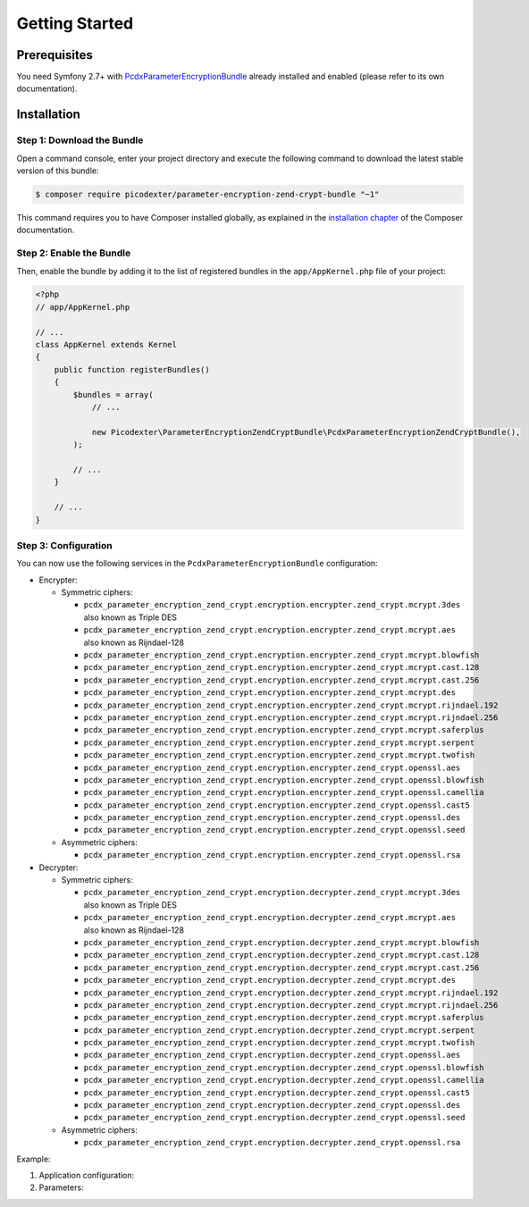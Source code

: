 Getting Started
===============

Prerequisites
-------------

You need Symfony 2.7+ with `PcdxParameterEncryptionBundle`_ already installed
and enabled (please refer to its own documentation).

Installation
------------

Step 1: Download the Bundle
~~~~~~~~~~~~~~~~~~~~~~~~~~~

Open a command console, enter your project directory and execute the
following command to download the latest stable version of this bundle:

.. code-block:: terminal

    $ composer require picodexter/parameter-encryption-zend-crypt-bundle "~1"

This command requires you to have Composer installed globally, as explained
in the `installation chapter`_ of the Composer documentation.

Step 2: Enable the Bundle
~~~~~~~~~~~~~~~~~~~~~~~~~

Then, enable the bundle by adding it to the list of registered bundles
in the ``app/AppKernel.php`` file of your project:

.. code-block:: php

    <?php
    // app/AppKernel.php

    // ...
    class AppKernel extends Kernel
    {
        public function registerBundles()
        {
            $bundles = array(
                // ...

                new Picodexter\ParameterEncryptionZendCryptBundle\PcdxParameterEncryptionZendCryptBundle(),
            );

            // ...
        }

        // ...
    }

Step 3: Configuration
~~~~~~~~~~~~~~~~~~~~~

You can now use the following services in the ``PcdxParameterEncryptionBundle``
configuration:

*   Encrypter:

    *   Symmetric ciphers:

        *   ``pcdx_parameter_encryption_zend_crypt.encryption.encrypter.zend_crypt.mcrypt.3des``
            also known as Triple DES
        *   ``pcdx_parameter_encryption_zend_crypt.encryption.encrypter.zend_crypt.mcrypt.aes``
            also known as Rijndael-128
        *   ``pcdx_parameter_encryption_zend_crypt.encryption.encrypter.zend_crypt.mcrypt.blowfish``
        *   ``pcdx_parameter_encryption_zend_crypt.encryption.encrypter.zend_crypt.mcrypt.cast.128``
        *   ``pcdx_parameter_encryption_zend_crypt.encryption.encrypter.zend_crypt.mcrypt.cast.256``
        *   ``pcdx_parameter_encryption_zend_crypt.encryption.encrypter.zend_crypt.mcrypt.des``
        *   ``pcdx_parameter_encryption_zend_crypt.encryption.encrypter.zend_crypt.mcrypt.rijndael.192``
        *   ``pcdx_parameter_encryption_zend_crypt.encryption.encrypter.zend_crypt.mcrypt.rijndael.256``
        *   ``pcdx_parameter_encryption_zend_crypt.encryption.encrypter.zend_crypt.mcrypt.saferplus``
        *   ``pcdx_parameter_encryption_zend_crypt.encryption.encrypter.zend_crypt.mcrypt.serpent``
        *   ``pcdx_parameter_encryption_zend_crypt.encryption.encrypter.zend_crypt.mcrypt.twofish``
        *   ``pcdx_parameter_encryption_zend_crypt.encryption.encrypter.zend_crypt.openssl.aes``
        *   ``pcdx_parameter_encryption_zend_crypt.encryption.encrypter.zend_crypt.openssl.blowfish``
        *   ``pcdx_parameter_encryption_zend_crypt.encryption.encrypter.zend_crypt.openssl.camellia``
        *   ``pcdx_parameter_encryption_zend_crypt.encryption.encrypter.zend_crypt.openssl.cast5``
        *   ``pcdx_parameter_encryption_zend_crypt.encryption.encrypter.zend_crypt.openssl.des``
        *   ``pcdx_parameter_encryption_zend_crypt.encryption.encrypter.zend_crypt.openssl.seed``

    *   Asymmetric ciphers:

        *   ``pcdx_parameter_encryption_zend_crypt.encryption.encrypter.zend_crypt.openssl.rsa``

*   Decrypter:

    *   Symmetric ciphers:

        *   ``pcdx_parameter_encryption_zend_crypt.encryption.decrypter.zend_crypt.mcrypt.3des``
            also known as Triple DES
        *   ``pcdx_parameter_encryption_zend_crypt.encryption.decrypter.zend_crypt.mcrypt.aes``
            also known as Rijndael-128
        *   ``pcdx_parameter_encryption_zend_crypt.encryption.decrypter.zend_crypt.mcrypt.blowfish``
        *   ``pcdx_parameter_encryption_zend_crypt.encryption.decrypter.zend_crypt.mcrypt.cast.128``
        *   ``pcdx_parameter_encryption_zend_crypt.encryption.decrypter.zend_crypt.mcrypt.cast.256``
        *   ``pcdx_parameter_encryption_zend_crypt.encryption.decrypter.zend_crypt.mcrypt.des``
        *   ``pcdx_parameter_encryption_zend_crypt.encryption.decrypter.zend_crypt.mcrypt.rijndael.192``
        *   ``pcdx_parameter_encryption_zend_crypt.encryption.decrypter.zend_crypt.mcrypt.rijndael.256``
        *   ``pcdx_parameter_encryption_zend_crypt.encryption.decrypter.zend_crypt.mcrypt.saferplus``
        *   ``pcdx_parameter_encryption_zend_crypt.encryption.decrypter.zend_crypt.mcrypt.serpent``
        *   ``pcdx_parameter_encryption_zend_crypt.encryption.decrypter.zend_crypt.mcrypt.twofish``
        *   ``pcdx_parameter_encryption_zend_crypt.encryption.decrypter.zend_crypt.openssl.aes``
        *   ``pcdx_parameter_encryption_zend_crypt.encryption.decrypter.zend_crypt.openssl.blowfish``
        *   ``pcdx_parameter_encryption_zend_crypt.encryption.decrypter.zend_crypt.openssl.camellia``
        *   ``pcdx_parameter_encryption_zend_crypt.encryption.decrypter.zend_crypt.openssl.cast5``
        *   ``pcdx_parameter_encryption_zend_crypt.encryption.decrypter.zend_crypt.openssl.des``
        *   ``pcdx_parameter_encryption_zend_crypt.encryption.decrypter.zend_crypt.openssl.seed``

    *   Asymmetric ciphers:

        *   ``pcdx_parameter_encryption_zend_crypt.encryption.decrypter.zend_crypt.openssl.rsa``

Example:

1.  Application configuration:

    .. configuration-block::

        .. code-block:: yaml

            # app/config/config.yml
            pcdx_parameter_encryption:
                algorithms:
                    -   id: 'zend_crypt_mcrypt_aes'
                        pattern:
                            type: 'value_prefix'
                            arguments:
                                -   '=#!PPE!zc:mcrypt:aes!#='
                        encryption:
                            service: 'pcdx_parameter_encryption_zend_crypt.encryption.encrypter.zend_crypt.mcrypt.aes'
                            key: '%parameter_encryption.zend_crypt.mcrypt.aes.key%'
                        decryption:
                            service: 'pcdx_parameter_encryption_zend_crypt.encryption.decrypter.zend_crypt.mcrypt.aes'
                            key: '%parameter_encryption.zend_crypt.mcrypt.aes.key%'
                    -   id: 'zend_crypt_openssl_rsa'
                        pattern:
                            type: 'value_prefix'
                            arguments:
                                -   '=#!PPE!zc:openssl:rsa!#='
                        encryption:
                            service: 'pcdx_parameter_encryption_zend_crypt.encryption.encrypter.zend_crypt.openssl.rsa'
                            key: '%parameter_encryption.zend_crypt.openssl.rsa.key.encryption%'
                        decryption:
                            service: 'pcdx_parameter_encryption_zend_crypt.encryption.decrypter.zend_crypt.openssl.rsa'
                            key: '%parameter_encryption.zend_crypt.openssl.rsa.key.decryption%'

        .. code-block:: xml

            <!-- app/config/config.xml -->
            <?xml version="1.0" encoding="UTF-8" ?>
            <container xmlns="http://symfony.com/schema/dic/services"
                xmlns:xsi="http://www.w3.org/2001/XMLSchema-instance"
                xmlns:ppe="https://picodexter.io/schema/dic/pcdx_parameter_encryption"
                xsi:schemaLocation="https://picodexter.io/schema/dic/pcdx_parameter_encryption
                    https://picodexter.io/schema/dic/pcdx_parameter_encryption/pcdx_parameter_encryption-1.0.xsd">

                <ppe:config>
                    <ppe:algorithm id="zend_crypt_mcrypt_aes">
                        <ppe:pattern type="value_prefix">
                            <ppe:argument>=#!PPE!zc:mcrypt:aes!#=</ppe:argument>
                        </ppe:pattern>
                        <ppe:encryption service="pcdx_parameter_encryption_zend_crypt.encryption.encrypter.zend_crypt.mcrypt.aes">
                            <ppe:key>%parameter_encryption.zend_crypt.mcrypt.aes.key%</ppe:key>
                        </ppe:encryption>
                        <ppe:decryption service="pcdx_parameter_encryption_zend_crypt.encryption.decrypter.zend_crypt.mcrypt.aes">
                            <ppe:key>%parameter_encryption.zend_crypt.mcrypt.aes.key%</ppe:key>
                        </ppe:decryption>
                    </ppe:algorithm>
                    <ppe:algorithm id="zend_crypt_openssl_rsa">
                        <ppe:pattern type="value_prefix">
                            <ppe:argument>=#!PPE!zc:openssl:rsa!#=</ppe:argument>
                        </ppe:pattern>
                        <ppe:encryption service="pcdx_parameter_encryption_zend_crypt.encryption.encrypter.zend_crypt.openssl.rsa">
                            <ppe:key>%parameter_encryption.zend_crypt.openssl.rsa.key.encryption%</ppe:key>
                        </ppe:encryption>
                        <ppe:decryption service="pcdx_parameter_encryption_zend_crypt.encryption.decrypter.zend_crypt.openssl.rsa">
                            <ppe:key>%parameter_encryption.zend_crypt.openssl.rsa.key.decryption%</ppe:key>
                        </ppe:decryption>
                    </ppe:algorithm>
                </ppe:config>
            </container>

        .. code-block:: php

            // app/config/config.php
            $container->loadFromExtension(
                'pcdx_parameter_encryption',
                [
                    'algorithms' => [
                        [
                            'id' => 'zend_crypt_mcrypt_aes',
                            'pattern' => [
                                'type' => 'value_prefix',
                                'arguments' => ['=#!PPE!zc:mcrypt:aes!#='],
                            ],
                            'encryption' => [
                                'service' => 'pcdx_parameter_encryption_zend_crypt.encryption.encrypter.zend_crypt.mcrypt.aes',
                                'key' => '%parameter_encryption.zend_crypt.mcrypt.aes.key%',
                            ],
                            'decryption' => [
                                'service' => 'pcdx_parameter_encryption_zend_crypt.encryption.decrypter.zend_crypt.mcrypt.aes',
                                'key' => '%parameter_encryption.zend_crypt.mcrypt.aes.key%',
                            ],
                        ],
                        [
                            'id' => 'zend_crypt_openssl_rsa',
                            'pattern' => [
                                'type' => 'value_prefix',
                                'arguments' => ['=#!PPE!zc:openssl:rsa!#='],
                            ],
                            'encryption' => [
                                'service' => 'pcdx_parameter_encryption_zend_crypt.encryption.encrypter.zend_crypt.openssl.rsa',
                                'key' => '%parameter_encryption.zend_crypt.openssl.rsa.key.encryption%',
                            ],
                            'decryption' => [
                                'service' => 'pcdx_parameter_encryption_zend_crypt.encryption.decrypter.zend_crypt.openssl.rsa',
                                'key' => '%parameter_encryption.zend_crypt.openssl.rsa.key.decryption%',
                            ],
                        ],
                    ],
                ]
            );

2.  Parameters:

    .. configuration-block::

        .. code-block:: yaml

            # app/config/parameters.yml
            parameters:
                parameter_encryption.zend_crypt.mcrypt.aes.key: 'YOUR_ENCRYPTION_KEY'
                parameter_encryption.zend_crypt.openssl.rsa.key.encryption: |
                    -----BEGIN PUBLIC KEY-----
                    [...]
                    -----END PUBLIC KEY-----
                parameter_encryption.zend_crypt.openssl.rsa.key.decryption: |
                    -----BEGIN PRIVATE KEY-----
                    [...]
                    -----END PRIVATE KEY-----

        .. code-block:: xml

            <!-- app/config/parameters.xml -->
            <?xml version="1.0" encoding="UTF-8" ?>
            <container xmlns="http://symfony.com/schema/dic/services"
                xmlns:xsi="http://www.w3.org/2001/XMLSchema-instance"
                xsi:schemaLocation="http://symfony.com/schema/dic/services
                    http://symfony.com/schema/dic/services/services-1.0.xsd">

                <parameters>
                    <parameter key="parameter_encryption.zend_crypt.mcrypt.aes.key">YOUR_ENCRYPTION_KEY</parameter>
                    <parameter key="parameter_encryption.zend_crypt.openssl.rsa.key.encryption">
                        -----BEGIN PUBLIC KEY-----
                        [...]
                        -----END PUBLIC KEY-----
                    </parameter>
                    <parameter key="parameter_encryption.zend_crypt.openssl.rsa.key.decryption">
                        -----BEGIN PRIVATE KEY-----
                        [...]
                        -----END PRIVATE KEY-----
                    </parameter>
                </parameters>
            </container>

        .. code-block:: php

            // app/config/parameters.php
            $container->setParameter('parameter_encryption.zend_crypt.mcrypt.aes.key', 'YOUR_ENCRYPTION_KEY');
            $container->setParameter(
                'parameter_encryption.zend_crypt.openssl.rsa.key.encryption',
                '-----BEGIN PUBLIC KEY-----
                [...]
                -----END PUBLIC KEY-----'
            );
            $container->setParameter(
                'parameter_encryption.zend_crypt.openssl.rsa.key.decryption',
                '-----BEGIN PRIVATE KEY-----
                [...]
                -----END PRIVATE KEY-----'
            );

.. _PcdxParameterEncryptionBundle: https://github.com/picodexter/PcdxParameterEncryptionBundle
.. _installation chapter: https://getcomposer.org/doc/00-intro.md
